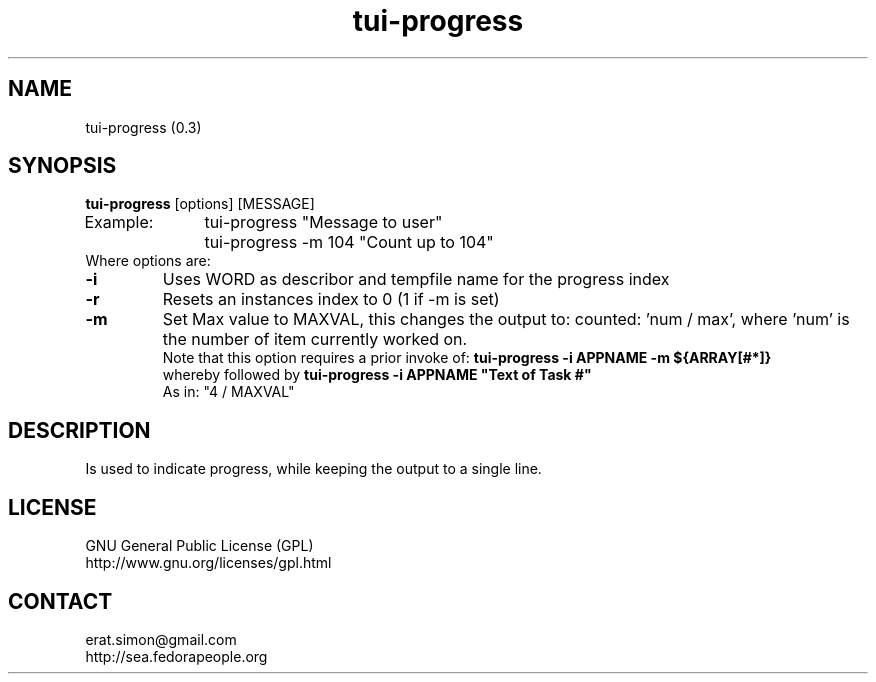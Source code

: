 .TH "tui-progress" "1" "2014 04 26" "Simon Arjuna Erat (sea)" "TUI 0.5.0"

.SH NAME
tui-progress (0.3)

.SH SYNOPSIS
\fBtui-progress\fP [options] [MESSAGE]
.br
Example:	tui-progress "Message to user"
.br
		tui-progress -m 104 "Count up to 104"
.br
Where options are:
.IP \fB-i WORD\fP
Uses WORD as describor and tempfile name for the progress index
.IP \fB-r\fP
Resets an instances index to 0 (1 if -m is set)
.IP \fB-m MAXVAL\fP
Set Max value to MAXVAL, this changes the output to: counted: 'num / max', where 'num' is the number of item currently worked on.
.br
Note that this option requires a prior invoke of: \fBtui-progress -i APPNAME -m ${ARRAY[#*]}\fP
.br
whereby followed by \fBtui-progress -i APPNAME "Text of Task #"\fP
.br
As in: "4 / MAXVAL"

.SH DESCRIPTION
.PP
Is used to indicate progress, while keeping the output to a single line.

.SH LICENSE
GNU General Public License (GPL)
.br
http://www.gnu.org/licenses/gpl.html

.SH CONTACT
erat.simon@gmail.com
.br
http://sea.fedorapeople.org
